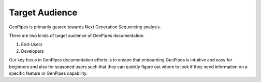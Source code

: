 .. _doc_target_audience:

Target Audience
===============

GenPipes is primarily geared towards Next Generation Sequencing analysis. 

There are two kinds of target audience of GenPipes documentation:

1. End-Users
2. Developers

.. tabs::

   .. tab:: End-Users

      Researchers and analysts working in bioinformatics and gene-sequencing computational processing. GenPipes strength lies in its simple interface that makes it very easy for students and researchers in need of sophisticated, yet easy to use bioinformatics workflow management tool with built-in pipelines for various genomic analyses.

   .. tab:: Developers

      Software experts and implementers who would like to improve and enhance the GenPipes framework.

Our key focus in GenPipes documentation efforts is to ensure that onboarding GenPipes is intuitive and easy for beginners and also for seasoned users such that they can quickly figure out where to look if they need information on a specific feature or GenPipes capability.
